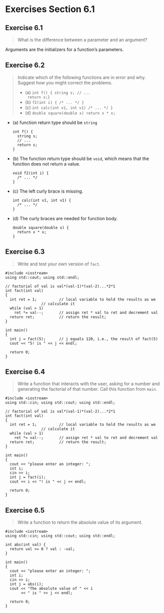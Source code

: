 * Exercises Section 6.1
** Exercise 6.1
   #+BEGIN_QUOTE
   What is the difference between a parameter and an argument?
   #+END_QUOTE

   Arguments are the initializers for a function’s parameters.

** Exercise 6.2
   #+BEGIN_QUOTE
   Indicate which of the following functions are in error and why. Suggest how
   you might correct the problems.
   + (a) ~int f() { string s; // ...
     return s;}~
   + (b) ~f2(int i) { /* ... */ }~
   + (c) ~int calc(int v1, int v1) /* ... */ }~
   + (d) ~double square(double x) return x * x;~
   #+END_QUOTE

   + (a) function return type should be ~string~
     #+BEGIN_SRC C++
int f() {
  string s;
  // ...
  return s;
}     
     #+END_SRC

   + (b) The function return type should be ~void~, which means that the function
     does not return a value.
     #+BEGIN_SRC C++
void f2(int i) {
  /* ... */
}     
     #+END_SRC

   + (c) The left curly brace is missing.
     #+BEGIN_SRC C++
int calc(int v1, int v1) {
  /* ... */ 
}     
     #+END_SRC

   + (d) The curly braces are needed for function body.
     #+BEGIN_SRC C++
double square(double x) {
  return x * x;
}     
     #+END_SRC

** Exercise 6.3
   #+BEGIN_QUOTE
   Write and test your own version of ~fact~.
   #+END_QUOTE

   #+BEGIN_SRC C++
#include <iostream>
using std::cout; using std::endl;

// factorial of val is val*(val-1)*(val-2)...*2*1
int fact(int val)
{
  int ret = 1;			// local variable to hold the results as we
				// calculate it
  while (val > 1)
    ret *= val--;		// assign ret * val to ret and decrement val
  return ret;			// return the result;
}

int main()
{
  int j = fact(5);		// j equals 120, i.e., the result of fact(5)
  cout << "5! is " << j << endl;

  return 0;
}   
   #+END_SRC

** Exercise 6.4
   #+BEGIN_QUOTE
   Write a function that interacts with the user, asking for a number and
   generating the factorial of that number. Call this function from ~main~.
   #+END_QUOTE

   #+BEGIN_SRC C++
#include <iostream>
using std::cin; using std::cout; using std::endl;

// factorial of val is val*(val-1)*(val-2)...*2*1
int fact(int val)
{
  int ret = 1;			// local variable to hold the results as we
				// calculate it
  while (val > 1)
    ret *= val--;		// assign ret * val to ret and decrement val
  return ret;			// return the result;
}

int main()
{
  cout << "please enter an integer: ";
  int i;
  cin >> i;
  int j = fact(i);
  cout << i << "! is " << j << endl;

  return 0;
}   
   #+END_SRC

** Exercise 6.5
   #+BEGIN_QUOTE
   Write a function to return the absolute value of its argument.
   #+END_QUOTE

   #+BEGIN_SRC C++
#include <iostream>
using std::cin; using std::cout; using std::endl;

int abs(int val) {
  return val >= 0 ? val : -val;
}

int main()
{
  cout << "please enter an integer: ";
  int i;
  cin >> i;
  int j = abs(i);
  cout << "The absolute value of " << i
       << " is " << j << endl;

  return 0;
}   
   #+END_SRC
